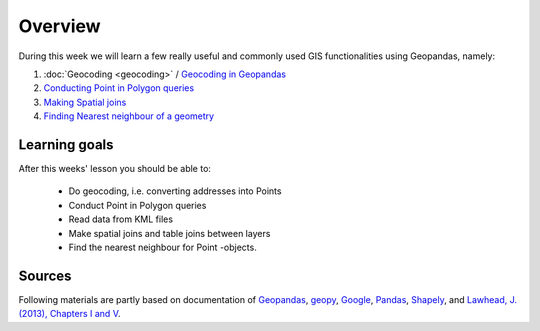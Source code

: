 Overview
========

During this week we will learn a few really useful and commonly used GIS functionalities using Geopandas, namely:

1. :doc:`Geocoding <geocoding>` / `Geocoding in Geopandas <../../notebooks/L3/geocoding_in_geopandas.ipynb>`__
2. `Conducting Point in Polygon queries <../../notebooks/L3/point-in-polygon.ipynb>`__
3. `Making Spatial joins <../../notebooks/L3/spatial-join.ipynb>`__
4. `Finding Nearest neighbour of a geometry <../../notebooks/L3/nearest-neighbour.ipynb>`__

Learning goals
--------------

After this weeks' lesson you should be able to:

 - Do geocoding, i.e. converting addresses into Points
 - Conduct Point in Polygon queries
 - Read data from KML files
 - Make spatial joins and table joins between layers
 - Find the nearest neighbour for Point -objects.

Sources
-------

Following materials are partly based on documentation of `Geopandas <http://geopandas.org/geocoding.html>`__, `geopy <http://geopy.readthedocs.io/en/1.11.0/#>`__, `Google <https://developers.google.com/>`_, `Pandas <http://pandas.pydata.org/>`__,
`Shapely <http://toblerity.org/shapely/manual.html>`_, and `Lawhead, J. (2013), Chapters I and V <https://www.packtpub.com/application-development/learning-geospatial-analysis-python>`_.
